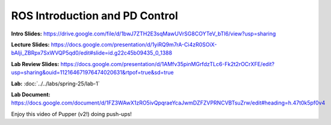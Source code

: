 ROS Introduction and PD Control
================================

**Intro Slides:** https://drive.google.com/file/d/1bwJ7ZTH2E3sqMawUVrSG8COYTeV_bTl6/view?usp=sharing

**Lecture Slides:** https://docs.google.com/presentation/d/1yiRQ9m7rA-Ci4zR0SOiX-bAIji_ZBRpx7SxWVQP5qd0/edit#slide=id.g22c45b09435_0_1388

**Lab Review Slides:** https://docs.google.com/presentation/d/1AMfv35pinMGrfdzTLc6-Fk2t2rOCrXFE/edit?usp=sharing&ouid=112164671976474020631&rtpof=true&sd=true

**Lab:** :doc:`../../labs/spring-25/lab-1`

**Lab Document:** https://docs.google.com/document/d/1FZ3WAwX1zRO5ivQpqraeYcaJwmDZFZVPRNCVBTsuZrw/edit#heading=h.47t0k5pf0v4

Enjoy this video of Pupper (v2!) doing push-ups!

.. youtube:: io4QuRr5GCA
   :width: 640
   :height: 480

